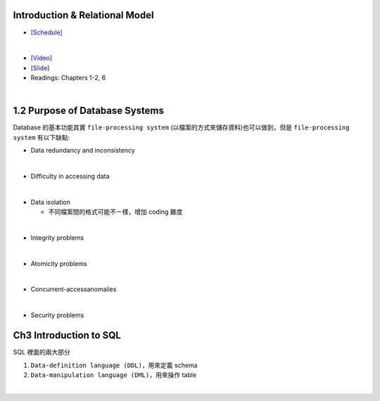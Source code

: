Introduction & Relational Model
==================================



- `[Schedule] <https://15445.courses.cs.cmu.edu/fall2018/schedule.html>`_
|

- `[Video] <https://www.youtube.com/watch?v=uuX4PQXBeos&list=PLSE8ODhjZXja3hgmuwhf89qboV1kOxMx7&index=3>`_
- `[Slide] <https://15445.courses.cs.cmu.edu/fall2018/slides/01-introduction.pdf>`_
- Readings: Chapters 1-2, 6


|

1.2 Purpose of Database Systems
================================

Database 的基本功能其實 ``file-processing system`` (以檔案的方式來儲存資料)也可以做到，但是 ``file-processing system`` 有以下缺點:

- Data redundancy and inconsistency
|

- Difficulty in accessing data
|

- Data isolation

  - 不同檔案間的格式可能不ㄧ樣，增加 coding 難度
|
- Integrity problems
|
- Atomicity problems
|
- Concurrent-accessanomalies
|
- Security problems


Ch3 Introduction to SQL
================================

SQL 裡面的兩大部分

1. ``Data-definition language (DDL)``，用來定義 schema

2. ``Data-manipulation language (DML)``，用來操作 table

|




